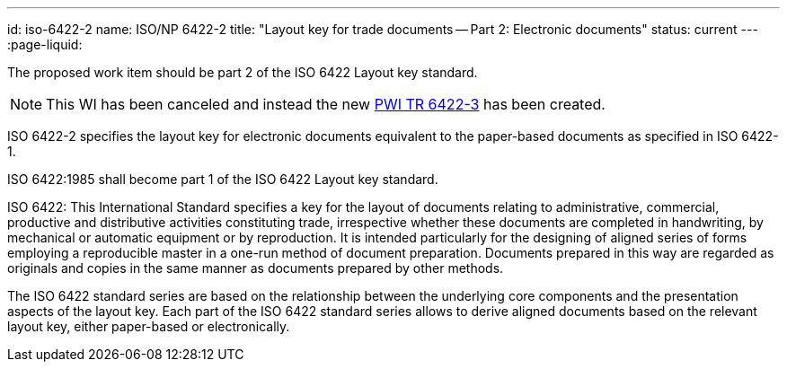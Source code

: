 ---
id: iso-6422-2
name: ISO/NP 6422-2
title: "Layout key for trade documents -- Part 2: Electronic documents"
status: current
---
:page-liquid:

The proposed work item should be part 2 of the ISO 6422 Layout key standard.

NOTE: This WI has been canceled and instead the new link:/projects/iso-pwi-tr-6422-3[PWI TR 6422-3] has been created.

// more

ISO 6422-2 specifies the layout key for electronic documents equivalent to the paper-based documents as specified in ISO 6422-1.

ISO 6422:1985 shall become part 1 of the ISO 6422 Layout key standard.

ISO 6422: This International Standard specifies a key for the layout of documents relating to administrative, commercial, productive and distributive activities constituting trade, irrespective whether these documents are completed in handwriting, by mechanical or automatic equipment or by reproduction. It is intended particularly for the designing of aligned series of forms employing a reproducible master in a one-run method of document preparation. Documents prepared in this way are regarded as originals and copies in the same manner as documents prepared by other methods.

The ISO 6422 standard series are based on the relationship between the underlying core components and the presentation aspects of the layout key. Each part of the ISO 6422 standard series allows to derive aligned documents based on the relevant layout key, either paper-based or electronically.

